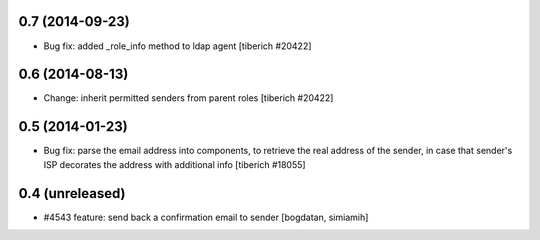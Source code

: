 0.7 (2014-09-23)
======================
* Bug fix: added _role_info method to ldap agent
  [tiberich #20422]

0.6 (2014-08-13)
======================
* Change: inherit permitted senders from parent roles
  [tiberich #20422]

0.5 (2014-01-23)
======================
* Bug fix: parse the email address into components, to retrieve the real address of the sender,
  in case that sender's ISP decorates the address with additional info
  [tiberich #18055]

0.4 (unreleased)
======================
* #4543 feature: send back a confirmation email to sender [bogdatan, simiamih]
